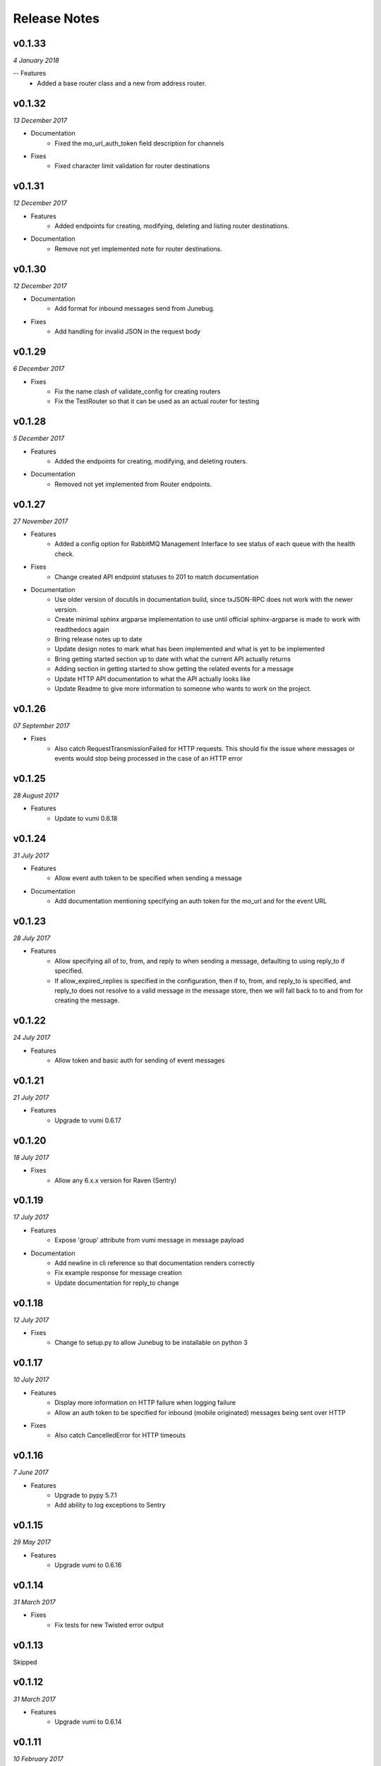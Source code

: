 .. _release-notes:

Release Notes
=============

v0.1.33
-------
.. Pull requests 158, 159

*4 January 2018*

-- Features
    - Added a base router class and a new from address router.

v0.1.32
-------
.. Pull requests 156, 157

*13 December 2017*

- Documentation
    - Fixed the mo_url_auth_token field description for channels

- Fixes
    - Fixed character limit validation for router destinations

v0.1.31
-------
.. Pull requests 147, 148, 149, 150

*12 December 2017*

- Features
    - Added endpoints for creating, modifying, deleting and listing router
      destinations.

- Documentation
    - Remove not yet implemented note for router destinations.

v0.1.30
-------
.. Pull requests 153, 154

*12 December 2017*

- Documentation
    - Add format for inbound messages send from Junebug.

- Fixes
    - Add handling for invalid JSON in the request body

v0.1.29
-------

.. Pull request 152

*6 December 2017*

- Fixes
    - Fix the name clash of validate_config for creating routers
    - Fix the TestRouter so that it can be used as an actual router for testing

v0.1.28
-------

.. Pull requests 142, 143, 144, 145, 146, 151

*5 December 2017*

- Features
    - Added the endpoints for creating, modifying, and deleting routers.

- Documentation
    - Removed not yet implemented from Router endpoints.

v0.1.27
-------

.. Pull requests 138, 141

*27 November 2017*

- Features
    - Added a config option for RabbitMQ Management Interface to see status of
      each queue with the health check.

- Fixes
    - Change created API endpoint statuses to 201 to match documentation

- Documentation
    - Use older version of docutils in documentation build, since txJSON-RPC
      does not work with the newer version.
    - Create minimal sphinx argparse implementation to use until official
      sphinx-argparse is made to work with readthedocs again
    - Bring release notes up to date
    - Update design notes to mark what has been implemented and what is yet to
      be implemented
    - Bring getting started section up to date with what the current API
      actually returns
    - Adding section in getting started to show getting the related events for
      a message
    - Update HTTP API documentation to what the API actually looks like
    - Update Readme to give more information to someone who wants to work on
      the project.

v0.1.26
-------

.. Pull requests 137

*07 September 2017*

- Fixes
    - Also catch RequestTransmissionFailed for HTTP requests. This should fix
      the issue where messages or events would stop being processed in the case
      of an HTTP error

v0.1.25
-------

.. Pull requests 136

*28 August 2017*

- Features
    - Update to vumi 0.6.18

v0.1.24
-------

.. Pull requests 134

*31 July 2017*

- Features
    - Allow event auth token to be specified when sending a message

- Documentation
    - Add documentation mentioning specifying an auth token for the mo_url and
      for the event URL


v0.1.23
-------

.. Pull requests 135

*28 July 2017*

- Features
    - Allow specifying all of to, from, and reply to when sending a message,
      defaulting to using reply_to if specified.
    - If allow_expired_replies is specified in the configuration, then if to,
      from, and reply_to is specified, and reply_to does not resolve to a valid
      message in the message store, then we will fall back to to and from for
      creating the message.

v0.1.22
-------

.. Pull requests 132

*24 July 2017*

- Features
    - Allow token and basic auth for sending of event messages


v0.1.21
-------

.. Pull requests: None

*21 July 2017*

- Features
    - Upgrade to vumi 0.6.17


v0.1.20
-------

.. Pull requests 133

*18 July 2017*

- Fixes
    - Allow any 6.x.x version for Raven (Sentry)


v0.1.19
-------

.. Pull requests 119, 130, 131

*17 July 2017*

- Features
    - Expose 'group' attribute from vumi message in message payload

- Documentation
    - Add newline in cli reference so that documentation renders correctly
    - Fix example response for message creation
    - Update documentation for reply_to change


v0.1.18
-------

.. Pull requests 127

*12 July 2017*

- Fixes
    - Change to setup.py to allow Junebug to be installable on python 3

v0.1.17
-------

.. Pull requests 128, 129

*10 July 2017*

- Features
    - Display more information on HTTP failure when logging failure
    - Allow an auth token to be specified for inbound (mobile originated)
      messages being sent over HTTP
- Fixes
    - Also catch CancelledError for HTTP timeouts


v0.1.16
-------

.. Pull requests 126

*7 June 2017*

- Features
    - Upgrade to pypy 5.7.1
    - Add ability to log exceptions to Sentry


v0.1.15
-------

.. Pull requests: None

*29 May 2017*

- Features
    - Upgrade vumi to 0.6.16

v0.1.14
-------

.. Pull requests: None

*31 March 2017*

- Fixes
    - Fix tests for new Twisted error output

v0.1.13
-------

Skipped


v0.1.12
-------

.. Pull requests 119

*31 March 2017*

- Features
    - Upgrade vumi to 0.6.14

v0.1.11
-------

.. Pull requests 118

*10 February 2017*

- Fixes
    - Trap ConnectionRefusedError that can happen when trying to relay
      a message to an event_url of mo_url.

v0.1.10
-------
.. Pull requests 114

*06 February 2017*

- Fixes
    - Make Junebug gracefully handle timeouts and connection failure for
      events and messages posted to URL endpoints.

v0.1.9
------
.. Pull requests 91

*02 February 2017*

- Fixes
    - Allow one to set the ``status_url`` and the ``mo_url`` for a channel to
      ``None`` to disable pushing of status events and messages to these URLs.

v0.1.8
------
.. Pull requests 112

*18 January 2017*

- Fixes
    - Change the default smpp channel type from the depricated SmppTransport
      (SmppTransceiverTransportWithOldConfig), to the new
      SmppTransceiverTransport.

v0.1.7
------
.. Pull requests 110

*10 January 2017*

- Features
   - Update the minimum version of vumi to get the latest version of the SMPP
     transport, which allows us to set the keys of the data coding mapping to
     strings. This allows us to use the data coding mapping setting in Junebug,
     since in JSON we cannot have integers as keys in an object.

v0.1.6
------
.. Pull requests 90, 92, 93, 100, 103, 105, 107, 108

*3 October 2016*

- Fixes
    - Fix the teardown of the MessageForwardingWorker so that if it didn't
      start up properly, it would still teardown properly.
    - Handling for 301 redirect responses improved by providing the URL to be
      redirected to in the body as well as the Location header.
    - We no longer crash if we get an event without the user_message_id field.
      Instead, we just don't store that event.

- Features
    - Update channel config error responses with the field that is causing the
      issue.
    - Set a minimum twisted version that we support (15.3.0), and ensure that
      we're testing against it in our travis tests.
    - The logging service now creates the logging directory if it doesn't exist
      and if we have permissions. Previously we would give an error if the
      directory didn't exist.

- Documentation
    - Added instructions to install libssl-dev and libffi-dev to the
      installation instructions.
    - Added documentation and diagrams for the internal architecture of
      Junebug.

v0.1.5
------
.. Pull requests 89

*19 April 2016*

- Fixes
    - Have nginx plugin add a leading slash to location paths if necessary.

v0.1.4
------
.. Pull requests 87, 88, 81

*12 April 2016*

- Fixes
    - Fix nginx plugin to properly support reading of web_path and web_port
      configuration.
    - Add endpoint for restarting channels.
    - Automate deploys.

v0.1.3
------
.. Pull requests 86

*5 April 2016*

- Fixes
    - Reload nginx when nginx plugin starts so that the vhost file is
      loaded straight away if the nginx plugin is active.

v0.1.2
------
.. Pull requests 83, 84, 85

*5 April 2016*

- Fixes
    - Added manifest file to fix nginx plugin template files that were
      missing from the built Junebug packages.

- Features
    - Added environment variable for selecting reactor

- Documentation
    - Extended AMQP documentation

v0.1.1
------
.. Pull requests 80

*1 March 2016*

- Fixes
    - Junebug now works with PyPy again
    - Fixed sending messages over AMQP


v0.1.0
------
.. Pull requests 60,62-79

*18 December 2015*

- Fixes
    - Fixed config file loading

- Features
    - We can now get message and event rates on a GET request to the channel
      endpoint
    - Can now get the last N logs for each channel
    - Can send and receive messages to and from AMQP queues as well as HTTP
    - Dockerfile for creating docker containers

- Documentation
    - Add documentation for message and event rates
    - Add documentation for getting a list of logs for a channel
    - Add a changelog to the documentation
    - Update documentation to be ready for v0.1.0 release
    - Remove Alpha version warning


v0.0.5
------
.. Pull requests 10,19,36-42,44-49,51-54,57-59

*9 November 2015*

- Fixes
    - When Junebug is started up, all previously created channels are now
      started

- Features
    - Send errors replies for messages whose length is greater than the
      configured character limit for the channel
    - Ability to add additional channel types through config
    - Get a message status and list of events for that message through an API
      endpoint
    - Have channel statuses POSTed to the configured URL on status change
    - Show the latest channel status event for each component and the overall
      status sumary with a GET request to the specific channel endpoint.
    - Add infrastructure for Junebug Plugins
    - Add Nginx Junebug Plugin that automatically updates the nginx config
      when it is required for HTTP based channels
    - Add SMPP and Dmark USSD channel types to the default list of channel
      types, as we now support those channels fully

- Documentation
    - Add getting started documentation
    - Updates for health events documentation
    - Add documentation for plugins
    - Add documentation for the Nginx plugin

v0.0.4
------
.. Pull request 33,34

*23 September 2015*

- Fixes
    - Ignore events without an associated event forwarding URL, instead of logging
      an error.
    - Fix race condition where an event could come in before the message is
      stored, leading to the event not being forwarded because no URL was found

v0.0.3
------
.. Pull requests 8,18,20-32

*23 September 2015*

- Fixes
    - Remove channel from channel list when it is deleted

- Features
    - Ability to specify the config in a file along with through the command line
      arguments
    - Ability to forward MO messages to a configured URL
    - Ability to reply to MO messages
    - Ability to forward message events to a per-message configured URL

- Documentation
    - Add documentation about configurable TTLs for inbound and outbound messages

v0.0.2
------
.. Pull requests 9,11,12,15,16

*9 September 2015*

- Fixes
    - Collection API endpoints now all end in a ``/``
    - Channels are now only started/stopped once instead of twice

- Features
    - Ability to send a MT message through an API endpoint
    - Ability to get a list of channels through an API endpoint
    - Ability to delete a channel through an API endpoint

v0.0.1
------
.. Pull requests 1-7

*1 September 2015*

- Features:
    - API endpoint structure
    - API endpoint validation
    - Health endpoint
    - ``jb`` command line script
    - Ability to create, get, and modify channels

- Documentation:
    - API endpoint documentation
    - Installation documentation
    - Run command documentation
